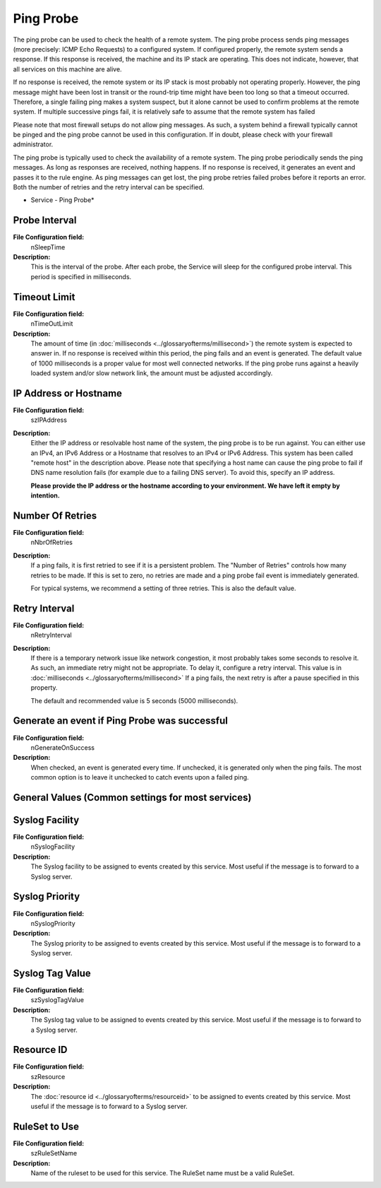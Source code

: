 Ping Probe
==========

The ping probe can be used to check the health of a remote system. The ping
probe process sends ping messages (more precisely: ICMP Echo Requests) to a
configured system. If configured properly, the remote system sends a response.
If this response is received, the machine and its IP stack are operating. This
does not indicate, however, that all services on this machine are alive.

If no response is received, the remote system or its IP stack is most probably
not operating properly. However, the ping message might have been lost in
transit or the round-trip time might have been too long so that a timeout
occurred. Therefore, a single failing ping makes a system suspect, but it alone
cannot be used to confirm problems at the remote system. If multiple successive
pings fail, it is relatively safe to assume that the remote system has failed

Please note that most firewall setups do not allow ping messages. As such, a
system behind a firewall typically cannot be pinged and the ping probe cannot
be used in this configuration. If in doubt, please check with your firewall
administrator.

The ping probe is typically used to check the availability of a remote system.
The ping probe periodically sends the ping messages. As long as responses are
received, nothing happens. If no response is received, it generates an event
and passes it to the rule engine. As ping messages can get lost, the ping probe
retries failed probes before it reports an error. Both the number of retries
and the retry interval can be specified.


.. image:: ../images/pingprobe.png
   :width: 100%

* Service - Ping Probe*

Probe Interval
^^^^^^^^^^^^^^

**File Configuration field:**
  nSleepTime

**Description:**
  This is the interval of the probe. After each probe, the Service will sleep
  for the configured probe interval. This period is specified in milliseconds.



Timeout Limit
^^^^^^^^^^^^^

**File Configuration field:**
  nTimeOutLimit

**Description:**
  The amount of time (in :doc:`milliseconds <../glossaryofterms/millisecond>`)
  the remote system is expected to answer in. If no response is received within
  this period, the ping fails and an event is generated. The default value of
  1000 milliseconds is a proper value for most well connected networks. If the
  ping probe runs against a heavily loaded system and/or slow network link, the
  amount must be adjusted accordingly.




IP Address or Hostname
^^^^^^^^^^^^^^^^^^^^^^

**File Configuration field:**
  szIPAddress

**Description:**
  Either the IP address or resolvable host name of the system, the ping probe
  is to be run against. You can either use an IPv4, an IPv6 Address or a
  Hostname that resolves to an IPv4 or IPv6 Address. This system has been
  called "remote host" in the description above. Please note that specifying a
  host name can cause the ping probe to fail if DNS name resolution fails (for
  example due to a failing DNS server). To avoid this, specify an IP address.

  **Please provide the IP address or the hostname according to your environment. We have left it empty by intention.**



Number Of Retries
^^^^^^^^^^^^^^^^^

**File Configuration field:**
  nNbrOfRetries

**Description:**
  If a ping fails, it is first retried to see if it is a persistent problem.
  The "Number of Retries" controls how many retries to be made. If this is set
  to zero, no retries are made and a ping probe fail event is immediately
  generated.

  For typical systems, we recommend a setting of three retries. This is also
  the default value.



Retry Interval
^^^^^^^^^^^^^^

**File Configuration field:**
  nRetryInterval

**Description:**
  If there is a temporary network issue like network congestion, it most
  probably takes some seconds to resolve it. As such, an immediate retry might
  not be appropriate. To delay it, configure a retry interval. This value is in
  :doc:`milliseconds <../glossaryofterms/millisecond>` If a ping fails, the next
  retry is after a pause specified in this property.

  The default and recommended value is 5 seconds (5000 milliseconds).



Generate an event if Ping Probe was successful
^^^^^^^^^^^^^^^^^^^^^^^^^^^^^^^^^^^^^^^^^^^^^^

**File Configuration field:**
  nGenerateOnSuccess

**Description:**
  When checked, an event is generated every time. If unchecked, it is generated
  only when the ping fails. The most common option is to leave it unchecked to
  catch events upon a failed ping.



General Values (Common settings for most services)
^^^^^^^^^^^^^^^^^^^^^^^^^^^^^^^^^^^^^^^^^^^^^^^^^^

Syslog Facility
^^^^^^^^^^^^^^^

**File Configuration field:**
  nSyslogFacility

**Description:**
  The Syslog facility to be assigned to events created by this service. Most
  useful if the message is to forward to a Syslog server.



Syslog Priority
^^^^^^^^^^^^^^^

**File Configuration field:**
  nSyslogPriority

**Description:**
  The Syslog priority to be assigned to events created by this service. Most
  useful if the message is to forward to a Syslog server.



Syslog Tag Value
^^^^^^^^^^^^^^^^

**File Configuration field:**
  szSyslogTagValue

**Description:**
  The Syslog tag value to be assigned to events created by this service. Most
  useful if the message is to forward to a Syslog server.



Resource ID
^^^^^^^^^^^

**File Configuration field:**
  szResource

**Description:**
  The :doc:`resource id <../glossaryofterms/resourceid>` to be assigned to
  events created by this service. Most useful if the message is to forward to a
  Syslog server.



RuleSet to Use
^^^^^^^^^^^^^^

**File Configuration field:**
  szRuleSetName

**Description:**
  Name of the ruleset to be used for this service. The RuleSet name must be a
  valid RuleSet.

